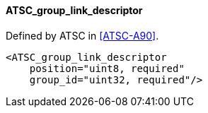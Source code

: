 ==== ATSC_group_link_descriptor

Defined by ATSC in <<ATSC-A90>>.

[source,xml]
----
<ATSC_group_link_descriptor
    position="uint8, required"
    group_id="uint32, required"/>
----
